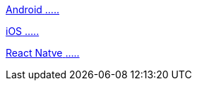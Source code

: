 [.card.card-learn]
--
xref:client-sdk-android::index.adoc[[.card-title]#Android# [.card-body]#.....#]
--

[.card.card-learn]
--
xref:client-sdk-ios::index.adoc[[.card-title]#iOS# [.card-body]#.....#]
--

[.card.card-learn]
--
xref:client-sdk-react-native::index.adoc[[.card-title]#React Natve# [.card-body]#.....#]
--